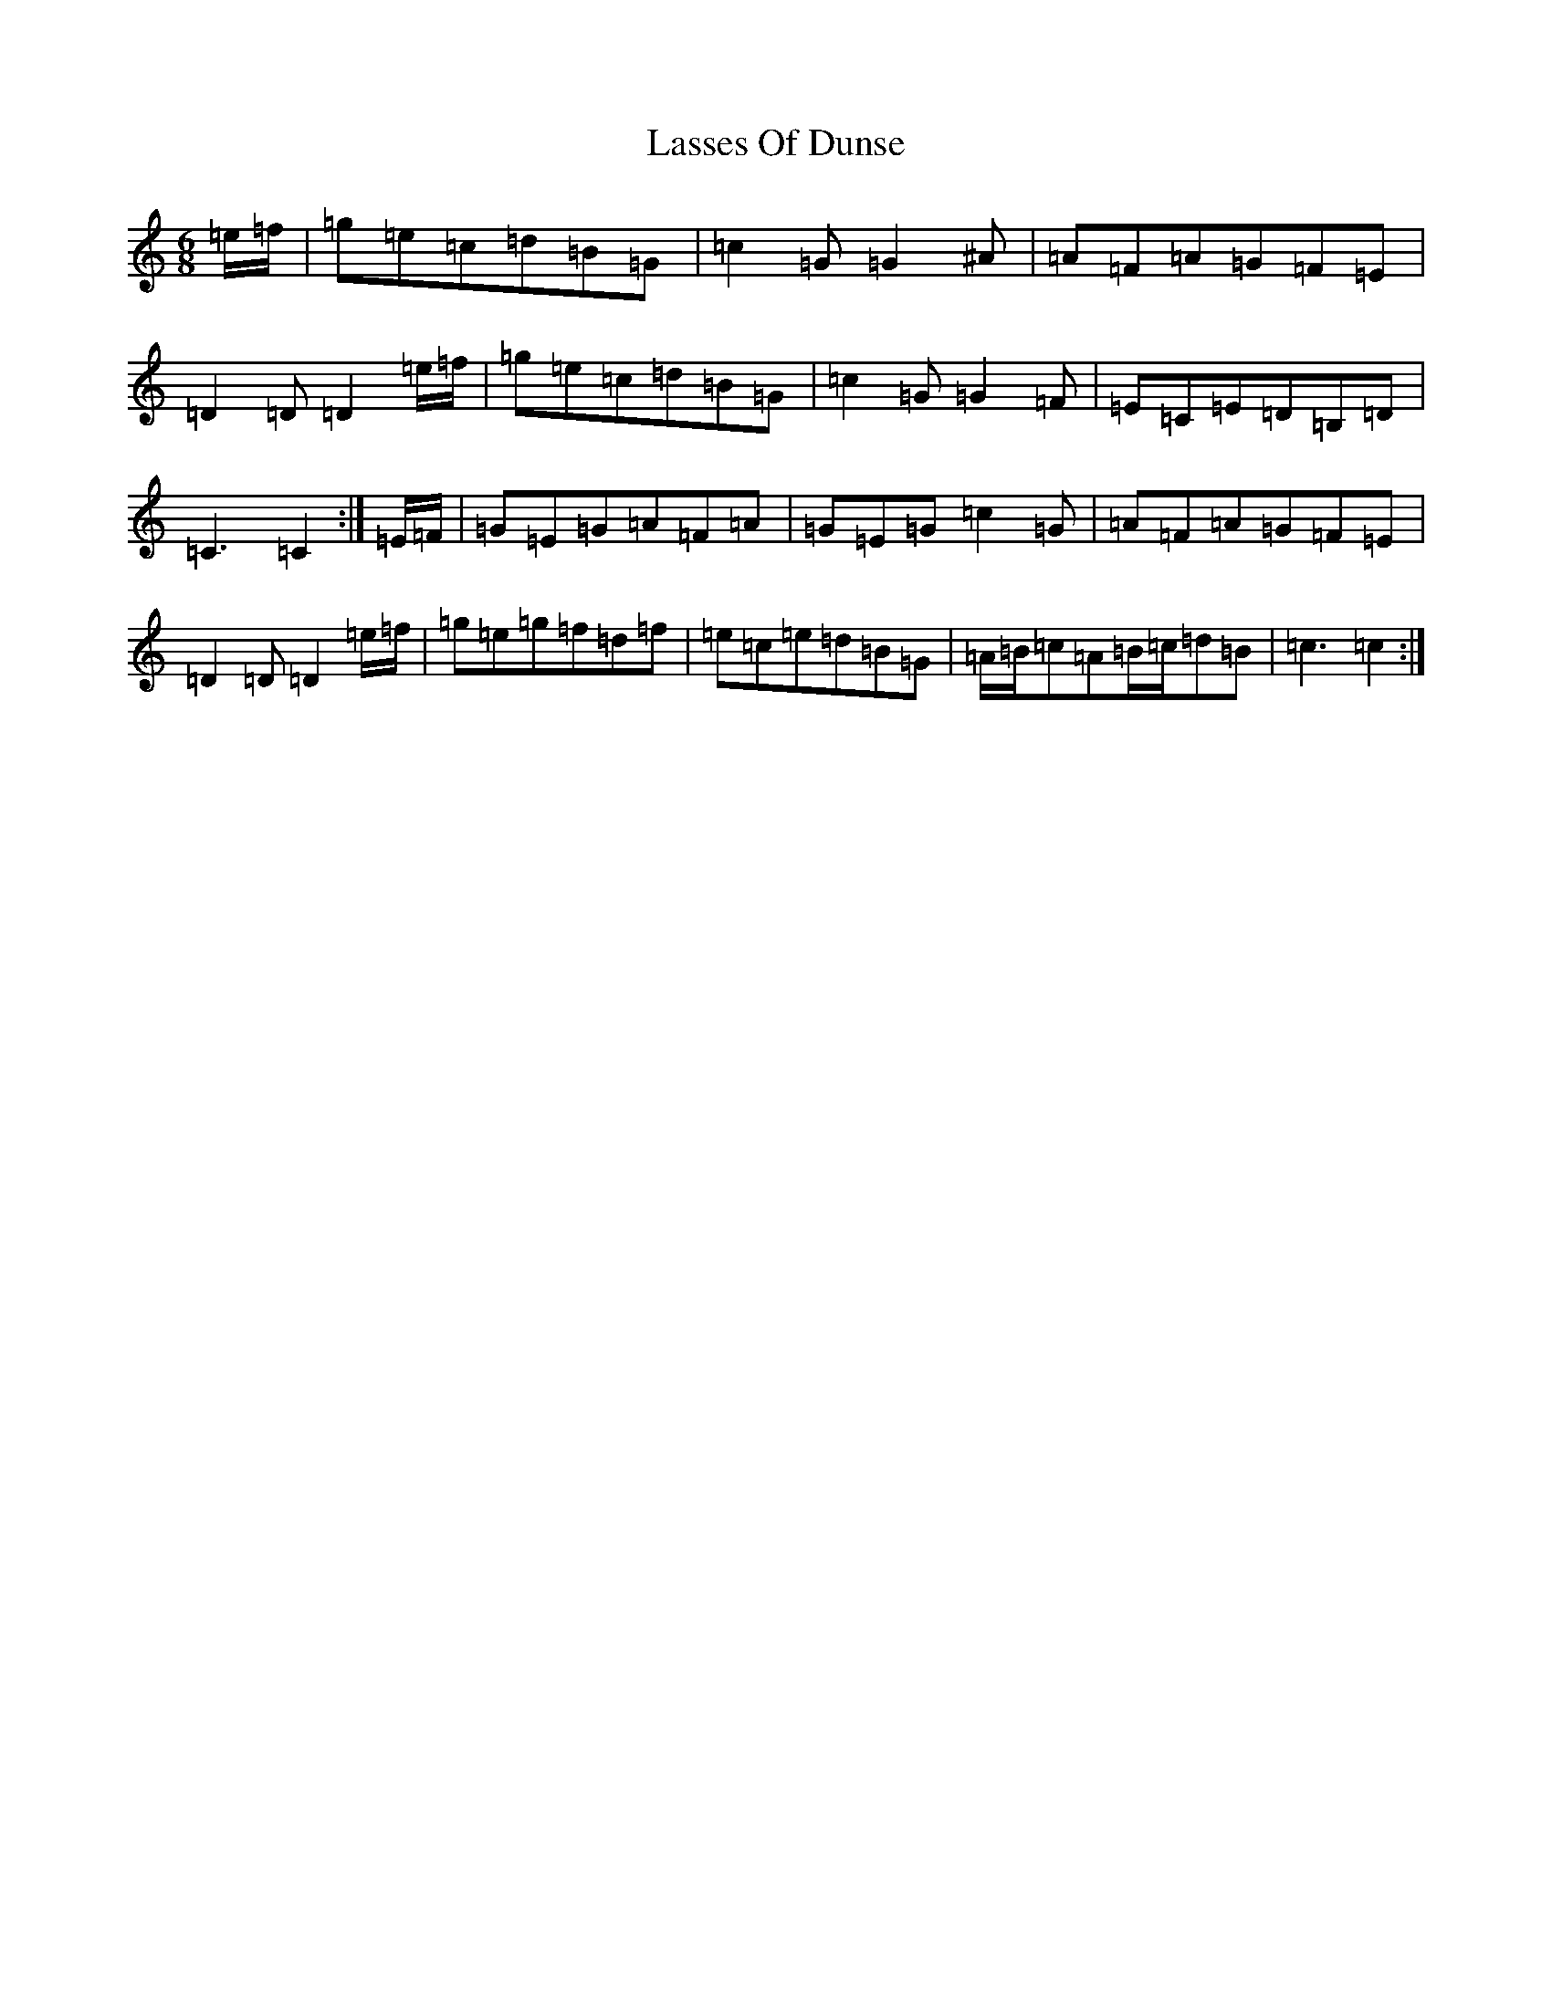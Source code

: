 X: 12142
T: Lasses Of Dunse
S: https://thesession.org/tunes/11031#setting11031
Z: D Major
R: jig
M:6/8
L:1/8
K: C Major
=e/2=f/2|=g=e=c=d=B=G|=c2=G=G2^A|=A=F=A=G=F=E|=D2=D=D2=e/2=f/2|=g=e=c=d=B=G|=c2=G=G2=F|=E=C=E=D=B,=D|=C3=C2:|=E/2=F/2|=G=E=G=A=F=A|=G=E=G=c2=G|=A=F=A=G=F=E|=D2=D=D2=e/2=f/2|=g=e=g=f=d=f|=e=c=e=d=B=G|=A/2=B/2=c=A=B/2=c/2=d=B|=c3=c2:|
